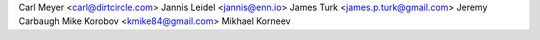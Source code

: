 Carl Meyer <carl@dirtcircle.com>
Jannis Leidel <jannis@enn.io>
James Turk <james.p.turk@gmail.com>
Jeremy Carbaugh
Mike Korobov <kmike84@gmail.com>
Mikhael Korneev
